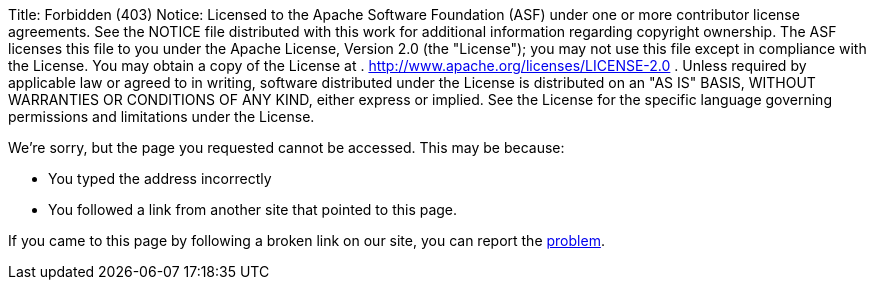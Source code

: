 Title:     Forbidden (403) Notice:    Licensed to the Apache Software Foundation (ASF) under one            or more contributor license agreements.
See the NOTICE file            distributed with this work for additional information            regarding copyright ownership.
The ASF licenses this file            to you under the Apache License, Version 2.0 (the            "License");
you may not use this file except in compliance            with the License.
You may obtain a copy of the License at            .              http://www.apache.org/licenses/LICENSE-2.0            .            Unless required by applicable law or agreed to in writing,            software distributed under the License is distributed on an            "AS IS" BASIS, WITHOUT WARRANTIES OR CONDITIONS OF ANY            KIND, either express or implied.
See the License for the            specific language governing permissions and limitations            under the License.

We're sorry, but the page you requested cannot be accessed.
This may be because:

* You typed the address incorrectly
* You followed a link from another site that pointed to this page.

If you came to this page by following a broken link on our site, you can report the https://issues.apache.org/jira/browse/FELIX[problem].
